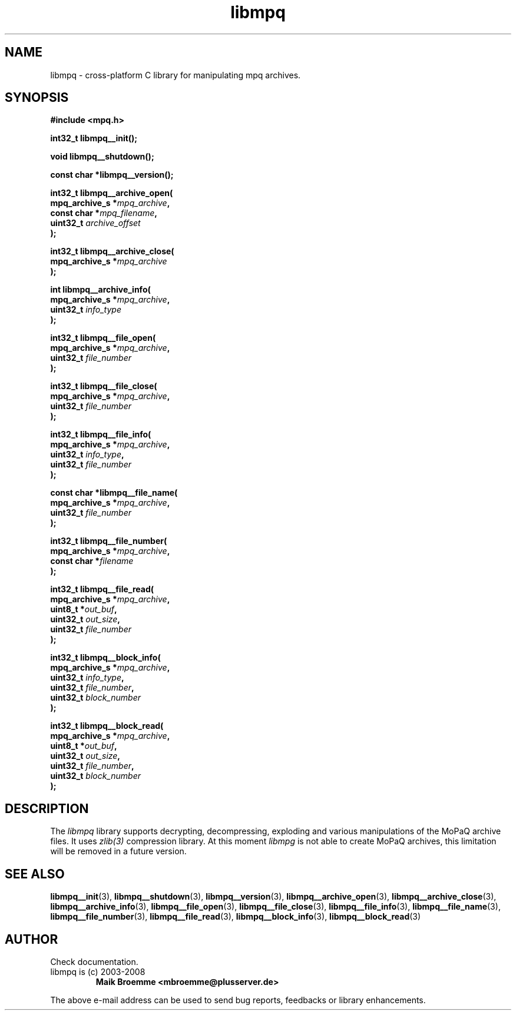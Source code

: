 .\" Copyright (c) 2003-2008 Maik Broemme <mbroemme@plusserver.de>
.\"
.\" This is free documentation; you can redistribute it and/or
.\" modify it under the terms of the GNU General Public License as
.\" published by the Free Software Foundation; either version 2 of
.\" the License, or (at your option) any later version.
.\"
.\" The GNU General Public License's references to "object code"
.\" and "executables" are to be interpreted as the output of any
.\" document formatting or typesetting system, including
.\" intermediate and printed output.
.\"
.\" This manual is distributed in the hope that it will be useful,
.\" but WITHOUT ANY WARRANTY; without even the implied warranty of
.\" MERCHANTABILITY or FITNESS FOR A PARTICULAR PURPOSE.  See the
.\" GNU General Public License for more details.
.\"
.\" You should have received a copy of the GNU General Public
.\" License along with this manual; if not, write to the Free
.\" Software Foundation, Inc., 59 Temple Place, Suite 330, Boston, MA 02111,
.\" USA.
.TH libmpq 3 2008-04-07 "The MoPaQ archive library"
.SH NAME
libmpq \- cross-platform C library for manipulating mpq archives.
.SH SYNOPSIS
.nf
.B
#include <mpq.h>
.sp
.BI "int32_t libmpq__init();"
.sp
.BI "void libmpq__shutdown();"
.sp
.BI "const char *libmpq__version();"
.sp
.BI "int32_t libmpq__archive_open("
.BI "        mpq_archive_s *" "mpq_archive",
.BI "        const char    *" "mpq_filename",
.BI "        uint32_t       " "archive_offset"
.BI ");"
.sp
.BI "int32_t libmpq__archive_close("
.BI "        mpq_archive_s *" "mpq_archive"
.BI ");"
.sp
.BI "int libmpq__archive_info("
.BI "        mpq_archive_s *" "mpq_archive",
.BI "        uint32_t       " "info_type"
.BI ");"
.sp
.BI "int32_t libmpq__file_open("
.BI "        mpq_archive_s *" "mpq_archive",
.BI "        uint32_t       " "file_number"
.BI ");"
.sp
.BI "int32_t libmpq__file_close("
.BI "        mpq_archive_s *" "mpq_archive",
.BI "        uint32_t       " "file_number"
.BI ");"
.sp
.BI "int32_t libmpq__file_info("
.BI "        mpq_archive_s *" "mpq_archive",
.BI "        uint32_t       " "info_type",
.BI "        uint32_t       " "file_number"
.BI ");"
.sp
.BI "const char *libmpq__file_name("
.BI "        mpq_archive_s *" "mpq_archive",
.BI "        uint32_t       " "file_number"
.BI ");"
.sp
.BI "int32_t libmpq__file_number("
.BI "        mpq_archive_s *" "mpq_archive",
.BI "        const char    *" "filename"
.BI ");"
.sp
.BI "int32_t libmpq__file_read("
.BI "        mpq_archive_s *" "mpq_archive",
.BI "        uint8_t       *" "out_buf",
.BI "        uint32_t       " "out_size",
.BI "        uint32_t       " "file_number"
.BI ");"
.sp
.BI "int32_t libmpq__block_info("
.BI "        mpq_archive_s *" "mpq_archive",
.BI "        uint32_t       " "info_type",
.BI "        uint32_t       " "file_number",
.BI "        uint32_t       " "block_number"
.BI ");"
.sp
.BI "int32_t libmpq__block_read("
.BI "        mpq_archive_s *" "mpq_archive",
.BI "        uint8_t       *" "out_buf",
.BI "        uint32_t       " "out_size",
.BI "        uint32_t       " "file_number",
.BI "        uint32_t       " "block_number"
.BI ");"
.fi
.SH DESCRIPTION
.PP
The \fIlibmpq\fP library supports decrypting, decompressing, exploding and various manipulations of the MoPaQ archive files. It uses \fIzlib(3)\fP compression library. At this moment \fIlibmpg\fP is not able to create MoPaQ archives, this limitation will be removed in a future version.
.SH SEE ALSO
.BR libmpq__init (3),
.BR libmpq__shutdown (3),
.BR libmpq__version (3),
.BR libmpq__archive_open (3),
.BR libmpq__archive_close (3),
.BR libmpq__archive_info (3),
.BR libmpq__file_open (3),
.BR libmpq__file_close (3),
.BR libmpq__file_info (3),
.BR libmpq__file_name (3),
.BR libmpq__file_number (3),
.BR libmpq__file_read (3),
.BR libmpq__block_info (3),
.BR libmpq__block_read (3)
.SH AUTHOR
Check documentation.
.TP
libmpq is (c) 2003-2008
.B Maik Broemme <mbroemme@plusserver.de>
.PP
The above e-mail address can be used to send bug reports, feedbacks or library enhancements.
